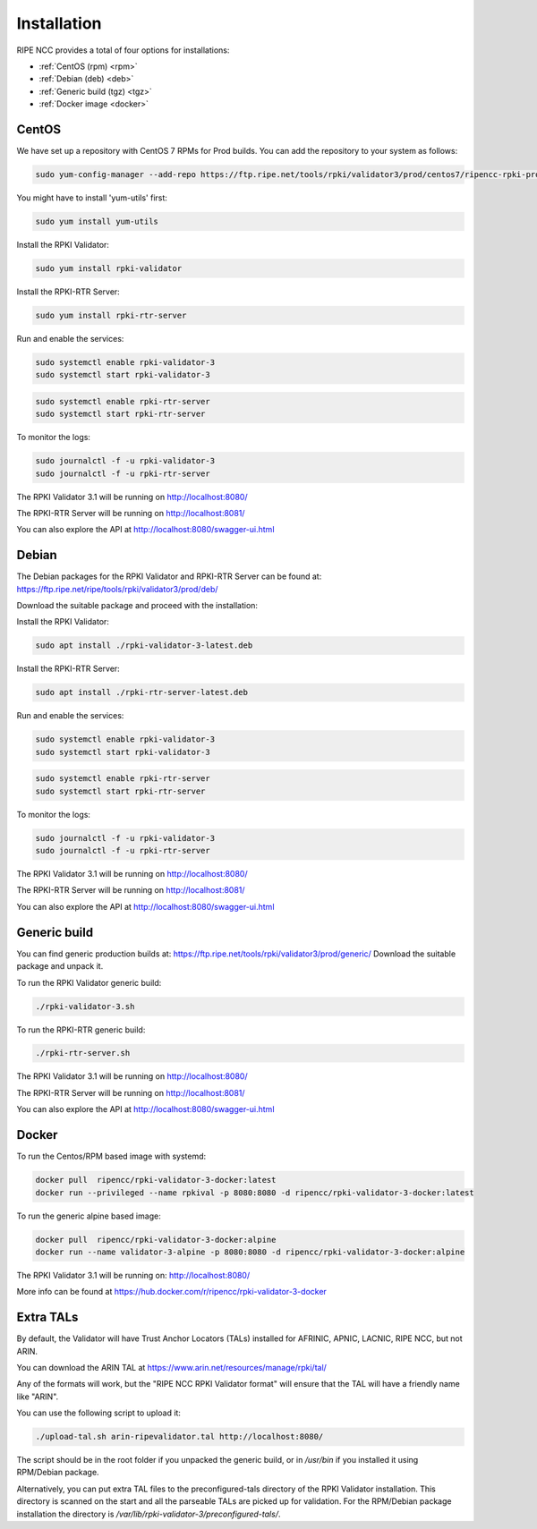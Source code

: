 .. _doc_rpkivalidator3_installation:

Installation
============

RIPE NCC provides a total of four options for installations:

- :ref:`CentOS (rpm) <rpm>` 
- :ref:`Debian (deb) <deb>`
- :ref:`Generic build (tgz) <tgz>`
- :ref:`Docker image <docker>` 

.. _rpm:

CentOS
------

We have set up a repository with CentOS 7 RPMs for Prod builds. 
You can add the repository to your system as follows:

.. code-block:: bash

   sudo yum-config-manager --add-repo https://ftp.ripe.net/tools/rpki/validator3/prod/centos7/ripencc-rpki-prod.repo


You might have to install 'yum-utils' first:

.. code-block:: bash

    sudo yum install yum-utils


Install the RPKI Validator:

.. code-block:: bash

    sudo yum install rpki-validator


Install the RPKI-RTR Server:

.. code-block:: bash

    sudo yum install rpki-rtr-server

Run and enable the services:

.. code-block:: bash

    sudo systemctl enable rpki-validator-3 
    sudo systemctl start rpki-validator-3

.. code-block:: bash

    sudo systemctl enable rpki-rtr-server 
    sudo systemctl start rpki-rtr-server


To monitor the logs:

.. code-block:: bash

    sudo journalctl -f -u rpki-validator-3 
    sudo journalctl -f -u rpki-rtr-server


The RPKI Validator 3.1 will be running on http://localhost:8080/

The RPKI-RTR Server will be running on http://localhost:8081/

You can also explore the API at http://localhost:8080/swagger-ui.html


.. _deb:

Debian
------

The Debian packages for the RPKI Validator and RPKI-RTR Server can be found at: https://ftp.ripe.net/ripe/tools/rpki/validator3/prod/deb/

Download the suitable package and proceed with the installation:


Install the RPKI Validator:

.. code-block:: bash

    sudo apt install ./rpki-validator-3-latest.deb


Install the RPKI-RTR Server:

.. code-block:: bash

    sudo apt install ./rpki-rtr-server-latest.deb

Run and enable the services:

.. code-block:: bash

    sudo systemctl enable rpki-validator-3 
    sudo systemctl start rpki-validator-3

.. code-block:: bash

    sudo systemctl enable rpki-rtr-server 
    sudo systemctl start rpki-rtr-server


To monitor the logs:

.. code-block:: bash

    sudo journalctl -f -u rpki-validator-3 
    sudo journalctl -f -u rpki-rtr-server


The RPKI Validator 3.1 will be running on http://localhost:8080/

The RPKI-RTR Server will be running on http://localhost:8081/

You can also explore the API at http://localhost:8080/swagger-ui.html


.. _tgz:

Generic build
-------------

You can find generic production builds at: https://ftp.ripe.net/tools/rpki/validator3/prod/generic/
Download the suitable package and unpack it.

To run the RPKI Validator generic build:

.. code-block:: bash

    ./rpki-validator-3.sh


To run the RPKI-RTR generic build:

.. code-block:: bash

    ./rpki-rtr-server.sh


The RPKI Validator 3.1 will be running on http://localhost:8080/

The RPKI-RTR Server will be running on http://localhost:8081/

You can also explore the API at http://localhost:8080/swagger-ui.html


.. _docker:

Docker
------

To run the Centos/RPM based image with systemd:

.. code-block:: bash

    docker pull  ripencc/rpki-validator-3-docker:latest
    docker run --privileged --name rpkival -p 8080:8080 -d ripencc/rpki-validator-3-docker:latest


To run the generic alpine based image:

.. code-block:: bash

    docker pull  ripencc/rpki-validator-3-docker:alpine
    docker run --name validator-3-alpine -p 8080:8080 -d ripencc/rpki-validator-3-docker:alpine


The RPKI Validator 3.1 will be running on: http://localhost:8080/

More info can be found at https://hub.docker.com/r/ripencc/rpki-validator-3-docker



.. _extra-tals:

Extra TALs
------------------

By default, the Validator will have Trust Anchor Locators (TALs) installed for AFRINIC, APNIC, LACNIC, RIPE NCC, but not ARIN.

You can download the ARIN TAL at https://www.arin.net/resources/manage/rpki/tal/

Any of the formats will work, but the "RIPE NCC RPKI Validator format" will ensure that the TAL will have a friendly name like "ARIN".


You can use the following script to upload it:

.. code-block:: bash

    ./upload-tal.sh arin-ripevalidator.tal http://localhost:8080/


The script should be in the root folder if you unpacked the generic build, or in */usr/bin* if you installed it using RPM/Debian package. 

Alternatively, you can put extra TAL files to the preconfigured-tals directory of the RPKI Validator installation. 
This directory is scanned on the start and all the parseable TALs are picked up for validation. 
For the RPM/Debian package installation the directory is */var/lib/rpki-validator-3/preconfigured-tals/*.




